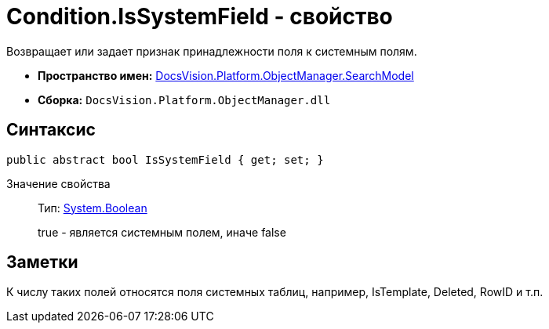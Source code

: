 = Condition.IsSystemField - свойство

Возвращает или задает признак принадлежности поля к системным полям.

* *Пространство имен:* xref:api/DocsVision/Platform/ObjectManager/SearchModel/SearchModel_NS.adoc[DocsVision.Platform.ObjectManager.SearchModel]
* *Сборка:* `DocsVision.Platform.ObjectManager.dll`

== Синтаксис

[source,csharp]
----
public abstract bool IsSystemField { get; set; }
----

Значение свойства::
Тип: http://msdn.microsoft.com/ru-ru/library/system.boolean.aspx[System.Boolean]
+
true - является системным полем, иначе false

== Заметки

К числу таких полей относятся поля системных таблиц, например, IsTemplate, Deleted, RowID и т.п.
